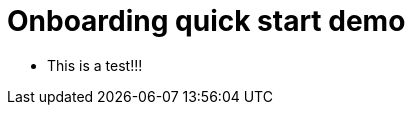 :doctype: article
:source-highlighter: coderay

= Onboarding quick start demo

* This is a test!!! 
